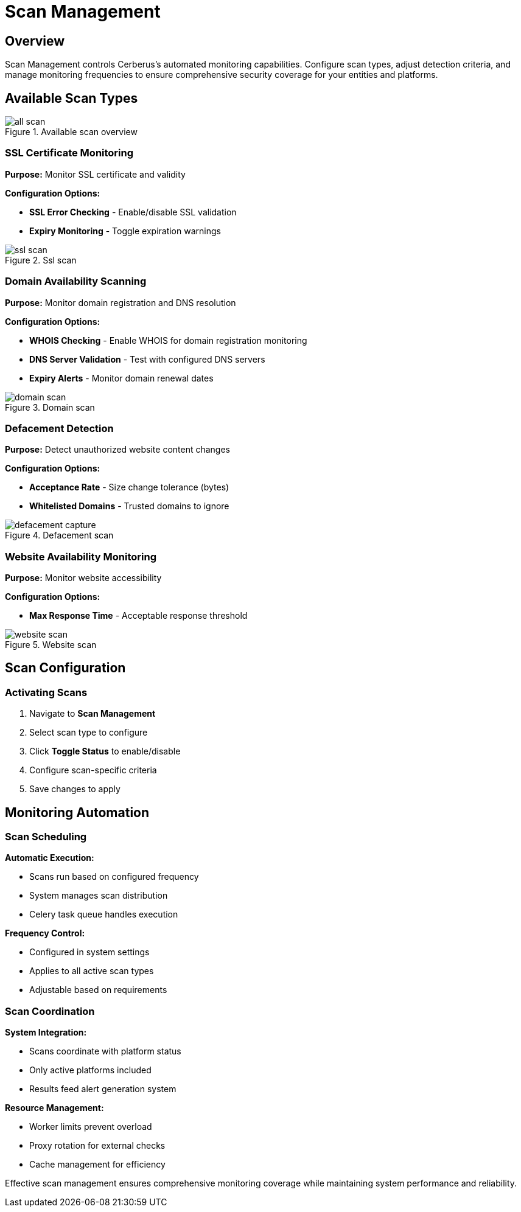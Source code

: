 :imagesdir: ../assets/images
= Scan Management
:description: Configuration and control of automated security scanning systems
:keywords: scans, monitoring, ssl, domain, defacement, website, automation

== Overview

Scan Management controls Cerberus's automated monitoring capabilities. Configure scan types, adjust detection criteria, and manage monitoring frequencies to ensure comprehensive security coverage for your entities and platforms.

== Available Scan Types

.Available scan overview
image::using-cerberus/all_scan.png[]

=== SSL Certificate Monitoring

**Purpose:** Monitor SSL certificate and validity

**Configuration Options:**

* **SSL Error Checking** - Enable/disable SSL validation
* **Expiry Monitoring** - Toggle expiration warnings

.Ssl scan
image::using-cerberus/ssl_scan.png[]

=== Domain Availability Scanning

**Purpose:** Monitor domain registration and DNS resolution

**Configuration Options:**

* **WHOIS Checking** - Enable WHOIS for domain registration monitoring
* **DNS Server Validation** - Test with configured DNS servers
* **Expiry Alerts** - Monitor domain renewal dates

.Domain scan
image::using-cerberus/domain_scan.png[]

=== Defacement Detection

**Purpose:** Detect unauthorized website content changes

**Configuration Options:**

* **Acceptance Rate** - Size change tolerance (bytes)
* **Whitelisted Domains** - Trusted domains to ignore 

.Defacement scan
image::using-cerberus/defacement_capture.png[]

=== Website Availability Monitoring

**Purpose:** Monitor website accessibility

**Configuration Options:**

* **Max Response Time** - Acceptable response threshold

.Website scan
image::using-cerberus/website_scan.png[]

== Scan Configuration

=== Activating Scans

. Navigate to **Scan Management**

. Select scan type to configure
. Click **Toggle Status** to enable/disable
. Configure scan-specific criteria
. Save changes to apply

== Monitoring Automation

=== Scan Scheduling

**Automatic Execution:**

* Scans run based on configured frequency
* System manages scan distribution
* Celery task queue handles execution

**Frequency Control:**

* Configured in system settings
* Applies to all active scan types
* Adjustable based on requirements

=== Scan Coordination

**System Integration:**

* Scans coordinate with platform status
* Only active platforms included
* Results feed alert generation system

**Resource Management:**

* Worker limits prevent overload
* Proxy rotation for external checks
* Cache management for efficiency

Effective scan management ensures comprehensive monitoring coverage while maintaining system performance and reliability.